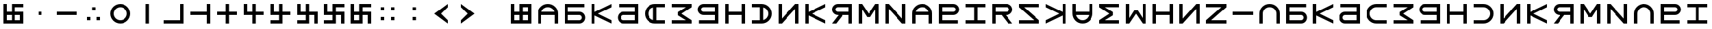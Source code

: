 SplineFontDB: 3.2
FontName: esaya
FullName: Esaya
FamilyName: esaya
Weight: Regular
Copyright: Copyright (c) 2024, Michael Chapman
UComments: "2024-11-22: Created with FontForge (http://fontforge.org)"
Version: 001.000
DefaultBaseFilename: esaya
ItalicAngle: 0
UnderlinePosition: 0
UnderlineWidth: 0
Ascent: 512
Descent: 512
InvalidEm: 0
LayerCount: 2
Layer: 0 0 "Back" 1
Layer: 1 0 "Fore" 0
XUID: [1021 96 -335474456 15605780]
StyleMap: 0x0040
FSType: 0
OS2Version: 4
OS2_WeightWidthSlopeOnly: 0
OS2_UseTypoMetrics: 1
CreationTime: 1732266389
ModificationTime: 1746689225
PfmFamily: 33
TTFWeight: 400
TTFWidth: 5
LineGap: 0
VLineGap: 0
Panose: 2 0 6 3 0 0 0 0 0 0
OS2TypoAscent: 512
OS2TypoAOffset: 0
OS2TypoDescent: -512
OS2TypoDOffset: 0
OS2TypoLinegap: 0
OS2WinAscent: 512
OS2WinAOffset: 0
OS2WinDescent: -512
OS2WinDOffset: 0
HheadAscent: 512
HheadAOffset: 0
HheadDescent: -512
HheadDOffset: 0
OS2SubXSize: 256
OS2SubYSize: 256
OS2SubXOff: 0
OS2SubYOff: 128
OS2SupXSize: 256
OS2SupYSize: 256
OS2SupXOff: 0
OS2SupYOff: 768
OS2StrikeYSize: 64
OS2StrikeYPos: 0
OS2CapHeight: 448
OS2XHeight: 448
OS2Vendor: 'PfEd'
OS2CodePages: 00000001.00000000
OS2UnicodeRanges: 00000003.00000000.00000000.00000000
MarkAttachClasses: 1
DEI: 91125
LangName: 1033
Encoding: ISO8859-1
UnicodeInterp: none
NameList: AGL For New Fonts
DisplaySize: -48
AntiAlias: 1
FitToEm: 0
WinInfo: 16 16 9
BeginPrivate: 0
EndPrivate
Grid
384 0 m 0
 384 71 441 128 512 128 c 0
 583 128 640 71 640 0 c 0
 640 -71 583 -128 512 -128 c 0
 441 -128 384 -71 384 0 c 0
640 -512 m 25
 640 512 l 1049
384 -512 m 25
 384 512 l 1049
0 128 m 25
 1024 128 l 1049
0 -128 m 25
 1024 -128 l 1049
256 0 m 4
 256 -141 371 -256 512 -256 c 4
 653 -256 768 -141 768 0 c 4
 768 141 653 256 512 256 c 4
 371 256 256 141 256 0 c 4
128 0 m 4
 128 212 300 384 512 384 c 4
 724 384 896 212 896 0 c 4
 896 -212 724 -384 512 -384 c 4
 300 -384 128 -212 128 0 c 4
0 -64 m 25
 1024 -64 l 1049
0 64 m 25
 1024 64 l 1049
448 -512 m 25
 448 512 l 1049
576 -512 m 25
 576 512 l 1049
768 -512 m 25
 768 512 l 1049
256 -512 m 25
 256 512 l 1049
0 -256 m 25
 1024 -256 l 1049
0 256 m 25
 1024 256 l 1049
0 0 m 25
 1024 0 l 1049
512 -512 m 25
 512 512 l 1049
0 384 m 25
 1024 384 l 1049
0 -384 m 25
 1024 -384 l 1049
896 -512 m 25
 896 512 l 1049
128 -512 m 25
 128 512 l 1049
EndSplineSet
TeXData: 1 0 0 1048576 524288 349525 393216 1048576 349525 783286 444596 497025 792723 393216 433062 380633 303038 157286 324010 404750 52429 2506097 1059062 262144
BeginChars: 259 76

StartChar: less
Encoding: 60 60 0
Width: 1024
VWidth: 1689
Flags: HW
LayerCount: 2
Fore
SplineSet
768 384 m 5
 768 256 l 1
 512 0 l 1
 768 -256 l 1
 768 -384 l 1
 256 0 l 1
 768 384 l 5
EndSplineSet
Validated: 1
EndChar

StartChar: greater
Encoding: 62 62 1
Width: 1024
VWidth: 1689
Flags: HW
LayerCount: 2
Fore
SplineSet
256 384 m 1
 768 0 l 1
 256 -384 l 1
 256 -256 l 1
 512 0 l 1
 256 256 l 1
 256 384 l 1
EndSplineSet
Validated: 1
EndChar

StartChar: period
Encoding: 46 46 2
Width: 1024
Flags: HW
LayerCount: 2
Fore
SplineSet
640 -128 m 1
 768 -128 l 1
 768 -256 l 1
 640 -256 l 1
 640 -128 l 1
256 -128 m 1
 384 -128 l 1
 384 -256 l 1
 256 -256 l 1
 256 -128 l 1
448 256 m 1
 576 256 l 1
 576 128 l 1
 448 128 l 1
 448 256 l 1
EndSplineSet
Validated: 1
EndChar

StartChar: space
Encoding: 32 32 3
Width: 1024
Flags: HW
LayerCount: 2
Fore
Validated: 1
EndChar

StartChar: b
Encoding: 98 98 4
Width: 1024
Flags: HW
LayerCount: 2
Fore
SplineSet
688 -256 m 2
 741 -256 784 -213 784 -160 c 0
 784 -108 741 -64 688 -64 c 2
 256 -64 l 1
 256 -256 l 1
 688 -256 l 2
688 -384 m 2
 128 -384 l 1
 128 384 l 1
 880 384 l 5
 880 256 l 5
 256 256 l 1
 256 64 l 1
 688 64 l 2
 811 64 912 -36 912 -159 c 0
 912 -283 812 -384 688 -384 c 2
EndSplineSet
Validated: 1
EndChar

StartChar: d
Encoding: 100 100 5
Width: 1024
Flags: HW
LayerCount: 2
Fore
SplineSet
336 -256 m 2
 768 -256 l 1
 768 -64 l 1
 336 -64 l 2
 283 -64 240 -108 240 -160 c 0
 240 -213 283 -256 336 -256 c 2
336 -384 m 2
 212 -384 112 -283 112 -159 c 0
 112 -36 213 64 336 64 c 2
 768 64 l 1
 768 256 l 1
 160 256 l 5
 160 384 l 5
 896 384 l 1
 896 -384 l 1
 336 -384 l 2
EndSplineSet
Validated: 1
EndChar

StartChar: e
Encoding: 101 101 6
Width: 1024
VWidth: 1689
Flags: HW
LayerCount: 2
Fore
SplineSet
896 256 m 5
 512 256 l 6
 441 256 381 231 331 181 c 4
 281 131 256 71 256 0 c 4
 256 -71 281 -131 331 -181 c 4
 381 -231 441 -256 512 -256 c 6
 896 -256 l 5
 896 -384 l 5
 512 -384 l 6
 407 -384 315 -347 240 -272 c 4
 165 -197 128 -106 128 0 c 4
 128 106 165 197 240 272 c 4
 315 347 406 384 512 384 c 6
 896 384 l 5
 896 256 l 5
EndSplineSet
Validated: 1
EndChar

StartChar: f
Encoding: 102 102 7
Width: 1024
Flags: HW
LayerCount: 2
Fore
SplineSet
896 -384 m 5
 128 -384 l 5
 128 -256 l 5
 684 -256 l 5
 380 -64 l 5
 380 64 l 5
 684 256 l 5
 128 256 l 5
 128 384 l 5
 896 384 l 5
 896 256 l 5
 512 0 l 5
 896 -256 l 5
 896 -384 l 5
EndSplineSet
EndChar

StartChar: g
Encoding: 103 103 8
Width: 1024
Flags: HW
LayerCount: 2
Fore
SplineSet
320 256 m 2
 267 256 224 213 224 160 c 0
 224 108 267 64 320 64 c 2
 768 64 l 1
 768 256 l 1
 320 256 l 2
320 384 m 2
 896 384 l 1
 896 -384 l 1
 144 -384 l 5
 144 -256 l 5
 768 -256 l 1
 768 -64 l 1
 320 -64 l 2
 197 -64 96 36 96 159 c 0
 96 283 196 384 320 384 c 2
EndSplineSet
Validated: 1
EndChar

StartChar: h
Encoding: 104 104 9
Width: 1024
Flags: HW
LayerCount: 2
Fore
SplineSet
128 384 m 5
 256 384 l 5
 256 64 l 5
 768 64 l 5
 768 384 l 5
 896 384 l 5
 896 -384 l 5
 768 -384 l 5
 768 -64 l 5
 256 -64 l 5
 256 -384 l 5
 128 -384 l 5
 128 384 l 5
EndSplineSet
Validated: 1
EndChar

StartChar: i
Encoding: 105 105 10
Width: 1024
VWidth: 1689
Flags: HW
LayerCount: 2
Fore
SplineSet
128 256 m 5
 128 384 l 5
 512 384 l 6
 618 384 709 347 784 272 c 4
 859 197 896 106 896 0 c 4
 896 -106 859 -197 784 -272 c 4
 709 -347 617 -384 512 -384 c 6
 128 -384 l 5
 128 -256 l 5
 512 -256 l 6
 583 -256 643 -231 693 -181 c 4
 743 -131 768 -71 768 0 c 4
 768 71 743 131 693 181 c 4
 643 231 583 256 512 256 c 6
 128 256 l 5
EndSplineSet
Validated: 1
EndChar

StartChar: k
Encoding: 107 107 11
Width: 1024
Flags: HW
LayerCount: 2
Fore
SplineSet
256 -384 m 5
 128 -384 l 5
 128 384 l 5
 256 384 l 5
 256 69 l 5
 896 384 l 5
 896 256 l 5
 384 0 l 5
 896 -256 l 5
 896 -384 l 5
 256 -71 l 5
 256 -384 l 5
EndSplineSet
Validated: 1
EndChar

StartChar: l
Encoding: 108 108 12
Width: 1024
Flags: HW
LayerCount: 2
Fore
SplineSet
352 384 m 6
 896 384 l 5
 896 -384 l 5
 768 -384 l 5
 768 -64 l 5
 542 -64 l 5
 288 -384 l 5
 128 -384 l 5
 381 -64 l 5
 352 -64 l 6
 229 -64 128 36 128 159 c 4
 128 283 228 384 352 384 c 6
352 256 m 6
 299 256 256 213 256 160 c 4
 256 108 299 64 352 64 c 6
 768 64 l 5
 768 256 l 5
 352 256 l 6
EndSplineSet
Validated: 1
EndChar

StartChar: m
Encoding: 109 109 13
Width: 1024
Flags: HW
LayerCount: 2
Fore
SplineSet
896 384 m 5
 896 -384 l 5
 768 -384 l 5
 768 172 l 5
 576 -132 l 5
 448 -132 l 5
 256 172 l 5
 256 -384 l 5
 128 -384 l 5
 128 384 l 5
 256 384 l 5
 512 0 l 5
 768 384 l 5
 896 384 l 5
EndSplineSet
Validated: 1
EndChar

StartChar: n
Encoding: 110 110 14
Width: 1024
Flags: HW
LayerCount: 2
Fore
SplineSet
128 -384 m 5
 128 384 l 5
 256 384 l 5
 768 -191 l 5
 768 384 l 5
 896 384 l 5
 896 -384 l 5
 768 -384 l 5
 256 191 l 5
 256 -384 l 5
 128 -384 l 5
EndSplineSet
EndChar

StartChar: p
Encoding: 112 112 15
Width: 1024
Flags: HW
LayerCount: 2
Fore
SplineSet
688 256 m 2
 256 256 l 1
 256 64 l 1
 688 64 l 2
 741 64 784 108 784 160 c 0
 784 213 741 256 688 256 c 2
688 384 m 2
 812 384 912 283 912 159 c 0
 912 36 811 -64 688 -64 c 2
 256 -64 l 1
 256 -256 l 1
 864 -256 l 1
 864 -384 l 1
 128 -384 l 1
 128 384 l 1
 688 384 l 2
EndSplineSet
Validated: 1
EndChar

StartChar: r
Encoding: 114 114 16
Width: 1024
Flags: HW
LayerCount: 2
Fore
SplineSet
672 384 m 2
 796 384 896 283 896 159 c 0
 896 36 795 -64 672 -64 c 2
 643 -64 l 1
 896 -384 l 1
 736 -384 l 1
 482 -64 l 1
 256 -64 l 1
 256 -384 l 1
 128 -384 l 1
 128 384 l 1
 672 384 l 2
672 256 m 2
 256 256 l 1
 256 64 l 1
 672 64 l 2
 725 64 768 108 768 160 c 0
 768 213 725 256 672 256 c 2
EndSplineSet
Validated: 1
EndChar

StartChar: s
Encoding: 115 115 17
Width: 1024
Flags: HW
LayerCount: 2
Fore
SplineSet
128 -384 m 5
 128 -256 l 5
 703 -256 l 5
 128 256 l 5
 128 384 l 5
 896 384 l 5
 896 256 l 5
 321 256 l 5
 896 -256 l 5
 896 -384 l 5
 128 -384 l 5
EndSplineSet
Validated: 1
EndChar

StartChar: t
Encoding: 116 116 18
Width: 1024
Flags: HW
LayerCount: 2
Fore
SplineSet
768 -384 m 1
 768 -71 l 1
 128 -384 l 1
 128 -256 l 1
 640 0 l 1
 128 256 l 1
 128 384 l 1
 768 69 l 1
 768 384 l 1
 896 384 l 1
 896 -384 l 1
 768 -384 l 1
EndSplineSet
Validated: 1
EndChar

StartChar: v
Encoding: 118 118 19
Width: 1024
Flags: HW
LayerCount: 2
Fore
SplineSet
128 384 m 5
 896 384 l 5
 896 256 l 5
 340 256 l 5
 644 64 l 5
 644 -64 l 5
 340 -256 l 5
 896 -256 l 5
 896 -384 l 5
 128 -384 l 5
 128 -256 l 5
 512 0 l 5
 128 256 l 5
 128 384 l 5
EndSplineSet
EndChar

StartChar: w
Encoding: 119 119 20
Width: 1024
Flags: HW
LayerCount: 2
Fore
SplineSet
128 -384 m 5
 128 384 l 5
 256 384 l 5
 256 -172 l 5
 448 132 l 5
 576 132 l 5
 768 -172 l 5
 768 384 l 5
 896 384 l 5
 896 -384 l 5
 768 -384 l 5
 512 0 l 5
 256 -384 l 5
 128 -384 l 5
EndSplineSet
Validated: 1
EndChar

StartChar: z
Encoding: 122 122 21
Width: 1024
Flags: HW
LayerCount: 2
Fore
SplineSet
896 -384 m 5
 128 -384 l 5
 128 -256 l 5
 703 256 l 5
 128 256 l 5
 128 384 l 5
 896 384 l 5
 896 256 l 5
 321 -256 l 5
 896 -256 l 5
 896 -384 l 5
EndSplineSet
Validated: 1
EndChar

StartChar: E
Encoding: 69 69 22
Width: 1024
VWidth: 1689
Flags: HW
LayerCount: 2
Fore
SplineSet
896 -256 m 5
 896 -384 l 5
 512 -384 l 6
 406 -384 315 -347 240 -272 c 4
 165 -197 128 -106 128 0 c 4
 128 106 165 197 240 272 c 4
 315 347 407 384 512 384 c 6
 896 384 l 5
 896 256 l 5
 576 256 l 5
 576 -256 l 5
 896 -256 l 5
448 249 m 5
 361 228 256 142 256 0 c 4
 256 -142 361 -228 448 -249 c 5
 448 249 l 5
EndSplineSet
Validated: 1
EndChar

StartChar: uni00A0
Encoding: 160 160 23
Width: 1024
Flags: HW
LayerCount: 2
Back
SplineSet
0 16 m 29
 1024 16 l 29
 1024 -16 l 29
 0 -16 l 29
 0 16 l 29
EndSplineSet
Fore
Validated: 1
EndChar

StartChar: comma
Encoding: 44 44 24
Width: 1024
Flags: HW
LayerCount: 2
Fore
SplineSet
448 64 m 5
 576 64 l 5
 576 -64 l 5
 448 -64 l 5
 448 64 l 5
EndSplineSet
Validated: 1
EndChar

StartChar: uni008B
Encoding: 139 139 25
Width: 1024
Flags: H
LayerCount: 2
Back
SplineSet
331.125 -180.875 m 1
 377.5 -227.25 441.5 -256 512 -256 c 0
 582.5 -256 646.5 -227.25 692.875 -180.875 c 1025
692.875 -180.875 m 5
 739.25 -134.5 768 -70.5 768 0 c 4
 768 70.5 739.25 134.5 692.875 180.875 c 1025
692.875 180.875 m 1
 646.5 227.25 582.5 256 512 256 c 0
 441.5 256 377.5 227.25 331.125 180.875 c 1025
331.125 180.875 m 1
 284.75 134.5 256 70.5 256 0 c 0
 256 -70.5 284.75 -134.5 331.125 -180.875 c 1025
783.5 271.5 m 1
 853 202 896 106 896 0 c 4
 896 -106 853 -202 783.5 -271.5 c 1029
783.5 -271.5 m 1
 714 -341 618 -384 512 -384 c 0
 406 -384 310 -341 240.5 -271.5 c 1025
240.5 -271.5 m 1
 171 -202 128 -106 128 0 c 0
 128 106 171 202 240.5 271.5 c 1025
240.5 271.5 m 1
 310 341 406 384 512 384 c 0
 618 384 714 341 783.5 271.5 c 1025
EndSplineSet
Fore
Validated: 1
EndChar

StartChar: zero
Encoding: 48 48 26
Width: 1024
Flags: HW
LayerCount: 2
Fore
SplineSet
256 0 m 4
 256 -141 371 -256 512 -256 c 4
 653 -256 768 -141 768 0 c 4
 768 141 653 256 512 256 c 4
 371 256 256 141 256 0 c 4
128 0 m 4
 128 212 300 384 512 384 c 4
 724 384 896 212 896 0 c 4
 896 -212 724 -384 512 -384 c 4
 300 -384 128 -212 128 0 c 4
EndSplineSet
Validated: 1
EndChar

StartChar: one
Encoding: 49 49 27
Width: 1024
Flags: HW
LayerCount: 2
Fore
SplineSet
576 -384 m 5
 448 -384 l 5
 448 384 l 5
 576 384 l 5
 576 -384 l 5
EndSplineSet
Validated: 1
EndChar

StartChar: two
Encoding: 50 50 28
Width: 1024
Flags: HW
LayerCount: 2
Fore
SplineSet
768 384 m 1
 896 384 l 1
 896 -384 l 1
 128 -384 l 5
 128 -256 l 5
 768 -256 l 1
 768 384 l 1
EndSplineSet
Validated: 1
EndChar

StartChar: three
Encoding: 51 51 29
Width: 1024
Flags: HW
LayerCount: 2
Fore
SplineSet
768 -64 m 5
 128 -64 l 5
 128 64 l 5
 768 64 l 5
 768 384 l 5
 896 384 l 5
 896 -384 l 5
 768 -384 l 5
 768 -64 l 5
EndSplineSet
Validated: 1
EndChar

StartChar: four
Encoding: 52 52 30
Width: 1024
Flags: HW
LayerCount: 2
Fore
SplineSet
448 -64 m 5
 128 -64 l 5
 128 64 l 5
 448 64 l 5
 448 384 l 5
 576 384 l 5
 576 64 l 5
 896 64 l 5
 896 -64 l 5
 576 -64 l 5
 576 -384 l 5
 448 -384 l 5
 448 -64 l 5
EndSplineSet
Validated: 1
EndChar

StartChar: five
Encoding: 53 53 31
Width: 1024
Flags: HW
LayerCount: 2
Fore
SplineSet
448 -64 m 5
 128 -64 l 5
 128 384 l 5
 256 384 l 5
 256 64 l 5
 448 64 l 5
 448 384 l 5
 576 384 l 5
 576 64 l 5
 896 64 l 5
 896 -64 l 5
 576 -64 l 5
 576 -384 l 5
 448 -384 l 5
 448 -64 l 5
EndSplineSet
Validated: 1
EndChar

StartChar: six
Encoding: 54 54 32
Width: 1024
Flags: HW
LayerCount: 2
Fore
SplineSet
576 -64 m 5
 576 -384 l 5
 128 -384 l 5
 128 -256 l 5
 448 -256 l 5
 448 -64 l 5
 128 -64 l 5
 128 384 l 5
 256 384 l 5
 256 64 l 5
 448 64 l 5
 448 384 l 5
 576 384 l 5
 576 64 l 5
 896 64 l 5
 896 -64 l 5
 576 -64 l 5
EndSplineSet
Validated: 1
EndChar

StartChar: seven
Encoding: 55 55 33
Width: 1024
Flags: HW
LayerCount: 2
Fore
SplineSet
576 -64 m 1
 576 -384 l 1
 128 -384 l 1
 128 -256 l 1
 448 -256 l 1
 448 -64 l 1
 128 -64 l 1
 128 384 l 1
 256 384 l 1
 256 64 l 1
 448 64 l 1
 448 384 l 1
 576 384 l 1
 576 64 l 1
 896 64 l 1
 896 -384 l 1
 768 -384 l 1
 768 -64 l 1
 576 -64 l 1
EndSplineSet
Validated: 1
EndChar

StartChar: eight
Encoding: 56 56 34
Width: 1024
Flags: HW
LayerCount: 2
Fore
SplineSet
448 -64 m 1
 128 -64 l 1
 128 384 l 1
 256 384 l 1
 256 64 l 1
 448 64 l 1
 448 384 l 1
 896 384 l 1
 896 256 l 1
 576 256 l 1
 576 64 l 1
 896 64 l 1
 896 -384 l 1
 768 -384 l 1
 768 -64 l 1
 576 -64 l 1
 576 -384 l 1
 128 -384 l 1
 128 -256 l 1
 448 -256 l 1
 448 -64 l 1
EndSplineSet
Validated: 1
EndChar

StartChar: nine
Encoding: 57 57 35
Width: 1024
Flags: HW
LayerCount: 2
Fore
SplineSet
576 -64 m 5
 576 -384 l 5
 128 -384 l 5
 128 384 l 5
 256 384 l 5
 256 64 l 5
 448 64 l 5
 448 384 l 5
 896 384 l 5
 896 256 l 5
 576 256 l 5
 576 64 l 5
 896 64 l 5
 896 -384 l 5
 768 -384 l 5
 768 -64 l 5
 576 -64 l 5
256 -256 m 5
 448 -256 l 5
 448 -64 l 5
 256 -64 l 5
 256 -256 l 5
EndSplineSet
Validated: 1
EndChar

StartChar: u
Encoding: 117 117 36
Width: 1024
VWidth: 1689
Flags: HW
LayerCount: 2
Fore
SplineSet
256 384 m 5
 256 0 l 6
 256 -71 281 -131 331 -181 c 4
 381 -231 441 -256 512 -256 c 4
 583 -256 643 -231 693 -181 c 4
 743 -131 768 -71 768 0 c 6
 768 384 l 5
 896 384 l 5
 896 0 l 6
 896 -105 859 -197 784 -272 c 4
 709 -347 618 -384 512 -384 c 4
 406 -384 315 -347 240 -272 c 4
 165 -197 128 -106 128 0 c 6
 128 384 l 5
 256 384 l 5
EndSplineSet
Validated: 1
EndChar

StartChar: H
Encoding: 72 72 37
Width: 1024
Flags: HW
LayerCount: 2
Fore
SplineSet
128 384 m 5
 256 384 l 5
 256 64 l 5
 768 64 l 5
 768 384 l 5
 896 384 l 5
 896 -384 l 5
 768 -384 l 5
 768 -64 l 5
 256 -64 l 5
 256 -384 l 5
 128 -384 l 5
 128 384 l 5
EndSplineSet
Validated: 1
EndChar

StartChar: o
Encoding: 111 111 38
Width: 1024
VWidth: 1689
Flags: HW
LayerCount: 2
Fore
SplineSet
768 -384 m 5
 768 0 l 6
 768 71 743 131 693 181 c 4
 643 231 583 256 512 256 c 4
 441 256 381 231 331 181 c 4
 281 131 256 71 256 0 c 6
 256 -384 l 5
 128 -384 l 5
 128 0 l 6
 128 105 165 197 240 272 c 4
 315 347 406 384 512 384 c 4
 618 384 709 347 784 272 c 4
 859 197 896 106 896 0 c 6
 896 -384 l 5
 768 -384 l 5
EndSplineSet
Validated: 1
EndChar

StartChar: question
Encoding: 63 63 39
Width: 1024
Flags: H
LayerCount: 2
Back
SplineSet
448 256 m 5
 576 256 l 5
 576 64 l 5
 704 64 l 5
 704 -64 l 5
 576 -64 l 5
 576 -256 l 5
 448 -256 l 5
 448 256 l 5
EndSplineSet
Fore
Validated: 1
EndChar

StartChar: underscore
Encoding: 95 95 40
Width: 1024
Flags: H
LayerCount: 2
Fore
SplineSet
128 64 m 1
 896 64 l 1
 896 -64 l 5
 128 -64 l 1
 128 64 l 1
EndSplineSet
Validated: 1
EndChar

StartChar: I
Encoding: 73 73 41
Width: 1024
VWidth: 1689
Flags: HW
LayerCount: 2
Fore
SplineSet
128 256 m 1
 128 384 l 1
 512 384 l 2
 618 384 709 347 784 272 c 0
 859 197 896 106 896 0 c 0
 896 -106 859 -197 784 -272 c 0
 709 -347 617 -384 512 -384 c 2
 128 -384 l 1
 128 -256 l 1
 448 -256 l 1
 448 256 l 1
 128 256 l 1
576 -249 m 1
 663 -228 768 -142 768 0 c 0
 768 142 663 228 576 249 c 1
 576 -249 l 1
EndSplineSet
Validated: 1
EndChar

StartChar: O
Encoding: 79 79 42
Width: 1024
VWidth: 1689
Flags: HW
LayerCount: 2
Fore
SplineSet
256 -384 m 5
 128 -384 l 5
 128 0 l 6
 128 106 165 197 240 272 c 4
 315 347 406 384 512 384 c 4
 618 384 709 347 784 272 c 4
 859 197 896 105 896 0 c 6
 896 -384 l 5
 768 -384 l 5
 768 -64 l 5
 256 -64 l 5
 256 -384 l 5
761 64 m 5
 740 151 654 256 512 256 c 4
 370 256 284 151 263 64 c 5
 761 64 l 5
EndSplineSet
Validated: 1
EndChar

StartChar: y
Encoding: 121 121 43
Width: 1024
Flags: HW
LayerCount: 2
Fore
SplineSet
896 -384 m 5
 768 -384 l 5
 768 191 l 5
 256 -384 l 5
 128 -384 l 5
 128 384 l 5
 256 384 l 5
 256 -191 l 5
 768 384 l 5
 896 384 l 5
 896 -384 l 5
EndSplineSet
EndChar

StartChar: B
Encoding: 66 66 44
Width: 1024
Flags: HW
LayerCount: 2
Fore
SplineSet
688 -256 m 2
 741 -256 784 -213 784 -160 c 0
 784 -108 741 -64 688 -64 c 2
 256 -64 l 1
 256 -256 l 1
 688 -256 l 2
688 -384 m 2
 128 -384 l 1
 128 384 l 1
 880 384 l 5
 880 256 l 5
 256 256 l 1
 256 64 l 1
 688 64 l 2
 811 64 912 -36 912 -159 c 0
 912 -283 812 -384 688 -384 c 2
EndSplineSet
Validated: 1
EndChar

StartChar: D
Encoding: 68 68 45
Width: 1024
Flags: HW
LayerCount: 2
Fore
SplineSet
336 -256 m 2
 768 -256 l 1
 768 -64 l 1
 336 -64 l 2
 283 -64 240 -108 240 -160 c 0
 240 -213 283 -256 336 -256 c 2
336 -384 m 2
 212 -384 112 -283 112 -159 c 0
 112 -36 213 64 336 64 c 2
 768 64 l 1
 768 256 l 1
 160 256 l 5
 160 384 l 5
 896 384 l 1
 896 -384 l 1
 336 -384 l 2
EndSplineSet
Validated: 1
EndChar

StartChar: F
Encoding: 70 70 46
Width: 1024
Flags: HW
LayerCount: 2
Fore
SplineSet
896 -384 m 5
 128 -384 l 5
 128 -256 l 5
 684 -256 l 5
 380 -64 l 5
 380 64 l 5
 684 256 l 5
 128 256 l 5
 128 384 l 5
 896 384 l 5
 896 256 l 5
 512 0 l 5
 896 -256 l 5
 896 -384 l 5
EndSplineSet
EndChar

StartChar: G
Encoding: 71 71 47
Width: 1024
Flags: HW
LayerCount: 2
Fore
SplineSet
320 256 m 2
 267 256 224 213 224 160 c 0
 224 108 267 64 320 64 c 2
 768 64 l 1
 768 256 l 1
 320 256 l 2
320 384 m 2
 896 384 l 1
 896 -384 l 1
 144 -384 l 5
 144 -256 l 5
 768 -256 l 1
 768 -64 l 1
 320 -64 l 2
 197 -64 96 36 96 159 c 0
 96 283 196 384 320 384 c 2
EndSplineSet
Validated: 1
EndChar

StartChar: K
Encoding: 75 75 48
Width: 1024
Flags: HW
LayerCount: 2
Fore
SplineSet
256 -384 m 5
 128 -384 l 5
 128 384 l 5
 256 384 l 5
 256 69 l 5
 896 384 l 5
 896 256 l 5
 384 0 l 5
 896 -256 l 5
 896 -384 l 5
 256 -71 l 5
 256 -384 l 5
EndSplineSet
Validated: 1
EndChar

StartChar: L
Encoding: 76 76 49
Width: 1024
Flags: HW
LayerCount: 2
Fore
SplineSet
352 384 m 6
 896 384 l 5
 896 -384 l 5
 768 -384 l 5
 768 -64 l 5
 542 -64 l 5
 288 -384 l 5
 128 -384 l 5
 381 -64 l 5
 352 -64 l 6
 229 -64 128 36 128 159 c 4
 128 283 228 384 352 384 c 6
352 256 m 6
 299 256 256 213 256 160 c 4
 256 108 299 64 352 64 c 6
 768 64 l 5
 768 256 l 5
 352 256 l 6
EndSplineSet
Validated: 1
EndChar

StartChar: M
Encoding: 77 77 50
Width: 1024
Flags: HW
LayerCount: 2
Fore
SplineSet
896 384 m 5
 896 -384 l 5
 768 -384 l 5
 768 172 l 5
 576 -132 l 5
 448 -132 l 5
 256 172 l 5
 256 -384 l 5
 128 -384 l 5
 128 384 l 5
 256 384 l 5
 512 0 l 5
 768 384 l 5
 896 384 l 5
EndSplineSet
Validated: 1
EndChar

StartChar: N
Encoding: 78 78 51
Width: 1024
Flags: HW
LayerCount: 2
Fore
SplineSet
128 -384 m 5
 128 384 l 5
 256 384 l 5
 768 -191 l 5
 768 384 l 5
 896 384 l 5
 896 -384 l 5
 768 -384 l 5
 256 191 l 5
 256 -384 l 5
 128 -384 l 5
EndSplineSet
EndChar

StartChar: P
Encoding: 80 80 52
Width: 1024
Flags: HW
LayerCount: 2
Fore
SplineSet
688 256 m 2
 256 256 l 1
 256 64 l 1
 688 64 l 2
 741 64 784 108 784 160 c 0
 784 213 741 256 688 256 c 2
688 384 m 2
 812 384 912 283 912 159 c 0
 912 36 811 -64 688 -64 c 2
 256 -64 l 1
 256 -256 l 1
 864 -256 l 1
 864 -384 l 1
 128 -384 l 1
 128 384 l 1
 688 384 l 2
EndSplineSet
Validated: 1
EndChar

StartChar: R
Encoding: 82 82 53
Width: 1024
Flags: HW
LayerCount: 2
Fore
SplineSet
672 384 m 2
 796 384 896 283 896 159 c 0
 896 36 795 -64 672 -64 c 2
 643 -64 l 1
 896 -384 l 1
 736 -384 l 1
 482 -64 l 1
 256 -64 l 1
 256 -384 l 1
 128 -384 l 1
 128 384 l 1
 672 384 l 2
672 256 m 2
 256 256 l 1
 256 64 l 1
 672 64 l 2
 725 64 768 108 768 160 c 0
 768 213 725 256 672 256 c 2
EndSplineSet
Validated: 1
EndChar

StartChar: S
Encoding: 83 83 54
Width: 1024
Flags: HW
LayerCount: 2
Fore
SplineSet
128 -384 m 5
 128 -256 l 5
 703 -256 l 5
 128 256 l 5
 128 384 l 5
 896 384 l 5
 896 256 l 5
 321 256 l 5
 896 -256 l 5
 896 -384 l 5
 128 -384 l 5
EndSplineSet
Validated: 1
EndChar

StartChar: T
Encoding: 84 84 55
Width: 1024
Flags: HW
LayerCount: 2
Fore
SplineSet
768 -384 m 1
 768 -71 l 1
 128 -384 l 1
 128 -256 l 1
 640 0 l 1
 128 256 l 1
 128 384 l 1
 768 69 l 1
 768 384 l 1
 896 384 l 1
 896 -384 l 1
 768 -384 l 1
EndSplineSet
Validated: 1
EndChar

StartChar: V
Encoding: 86 86 56
Width: 1024
Flags: HW
LayerCount: 2
Fore
SplineSet
128 384 m 5
 896 384 l 5
 896 256 l 5
 340 256 l 5
 644 64 l 5
 644 -64 l 5
 340 -256 l 5
 896 -256 l 5
 896 -384 l 5
 128 -384 l 5
 128 -256 l 5
 512 0 l 5
 128 256 l 5
 128 384 l 5
EndSplineSet
EndChar

StartChar: W
Encoding: 87 87 57
Width: 1024
Flags: HW
LayerCount: 2
Fore
SplineSet
128 -384 m 5
 128 384 l 5
 256 384 l 5
 256 -172 l 5
 448 132 l 5
 576 132 l 5
 768 -172 l 5
 768 384 l 5
 896 384 l 5
 896 -384 l 5
 768 -384 l 5
 512 0 l 5
 256 -384 l 5
 128 -384 l 5
EndSplineSet
Validated: 1
EndChar

StartChar: Y
Encoding: 89 89 58
Width: 1024
Flags: HW
LayerCount: 2
Fore
SplineSet
896 -384 m 5
 768 -384 l 5
 768 191 l 5
 256 -384 l 5
 128 -384 l 5
 128 384 l 5
 256 384 l 5
 256 -191 l 5
 768 384 l 5
 896 384 l 5
 896 -384 l 5
EndSplineSet
EndChar

StartChar: Z
Encoding: 90 90 59
Width: 1024
Flags: HW
LayerCount: 2
Fore
SplineSet
896 -384 m 5
 128 -384 l 5
 128 -256 l 5
 703 256 l 5
 128 256 l 5
 128 384 l 5
 896 384 l 5
 896 256 l 5
 321 -256 l 5
 896 -256 l 5
 896 -384 l 5
EndSplineSet
Validated: 1
EndChar

StartChar: U
Encoding: 85 85 60
Width: 1024
VWidth: 1689
Flags: HW
LayerCount: 2
Fore
SplineSet
768 384 m 5
 896 384 l 5
 896 0 l 6
 896 -106 859 -197 784 -272 c 4
 709 -347 618 -384 512 -384 c 4
 406 -384 315 -347 240 -272 c 4
 165 -197 128 -105 128 0 c 6
 128 384 l 5
 256 384 l 5
 256 64 l 5
 768 64 l 5
 768 384 l 5
263 -64 m 5
 284 -151 370 -256 512 -256 c 4
 654 -256 740 -151 761 -64 c 5
 263 -64 l 5
EndSplineSet
Validated: 1
EndChar

StartChar: a
Encoding: 97 97 61
Width: 1024
VWidth: 1689
Flags: HW
LayerCount: 2
Fore
SplineSet
768 -384 m 5
 768 0 l 6
 768 71 743 131 693 181 c 4
 643 231 583 256 512 256 c 4
 441 256 381 231 331 181 c 4
 281 131 256 71 256 0 c 6
 256 -384 l 5
 128 -384 l 5
 128 0 l 6
 128 105 165 197 240 272 c 4
 315 347 406 384 512 384 c 4
 618 384 709 347 784 272 c 4
 859 197 896 106 896 0 c 6
 896 -384 l 5
 768 -384 l 5
EndSplineSet
Validated: 1
EndChar

StartChar: A
Encoding: 65 65 62
Width: 1024
VWidth: 1689
Flags: HW
LayerCount: 2
Fore
SplineSet
256 -384 m 5
 128 -384 l 5
 128 0 l 6
 128 106 165 197 240 272 c 4
 315 347 406 384 512 384 c 4
 618 384 709 347 784 272 c 4
 859 197 896 105 896 0 c 6
 896 -384 l 5
 768 -384 l 5
 768 -64 l 5
 256 -64 l 5
 256 -384 l 5
761 64 m 5
 740 151 654 256 512 256 c 4
 370 256 284 151 263 64 c 5
 761 64 l 5
EndSplineSet
Validated: 1
EndChar

StartChar: j
Encoding: 106 106 63
Width: 1024
Flags: HW
LayerCount: 2
Fore
SplineSet
896 -384 m 5
 768 -384 l 5
 768 191 l 5
 256 -384 l 5
 128 -384 l 5
 128 384 l 5
 256 384 l 5
 256 -191 l 5
 768 384 l 5
 896 384 l 5
 896 -384 l 5
EndSplineSet
EndChar

StartChar: J
Encoding: 74 74 64
Width: 1024
Flags: HW
LayerCount: 2
Fore
SplineSet
896 -384 m 5
 768 -384 l 5
 768 191 l 5
 256 -384 l 5
 128 -384 l 5
 128 384 l 5
 256 384 l 5
 256 -191 l 5
 768 384 l 5
 896 384 l 5
 896 -384 l 5
EndSplineSet
EndChar

StartChar: x
Encoding: 120 120 65
Width: 1024
Flags: HW
LayerCount: 2
Fore
SplineSet
128 384 m 5
 256 384 l 5
 256 64 l 5
 768 64 l 5
 768 384 l 5
 896 384 l 5
 896 -384 l 5
 768 -384 l 5
 768 -64 l 5
 256 -64 l 5
 256 -384 l 5
 128 -384 l 5
 128 384 l 5
EndSplineSet
Validated: 1
EndChar

StartChar: X
Encoding: 88 88 66
Width: 1024
Flags: HW
LayerCount: 2
Fore
SplineSet
128 384 m 5
 256 384 l 5
 256 64 l 5
 768 64 l 5
 768 384 l 5
 896 384 l 5
 896 -384 l 5
 768 -384 l 5
 768 -64 l 5
 256 -64 l 5
 256 -384 l 5
 128 -384 l 5
 128 384 l 5
EndSplineSet
Validated: 1
EndChar

StartChar: c
Encoding: 99 99 67
Width: 1024
Flags: HW
LayerCount: 2
Fore
SplineSet
256 -384 m 5
 128 -384 l 5
 128 384 l 5
 256 384 l 5
 256 69 l 5
 896 384 l 5
 896 256 l 5
 384 0 l 5
 896 -256 l 5
 896 -384 l 5
 256 -71 l 5
 256 -384 l 5
EndSplineSet
Validated: 1
EndChar

StartChar: C
Encoding: 67 67 68
Width: 1024
Flags: HW
LayerCount: 2
Fore
SplineSet
256 -384 m 5
 128 -384 l 5
 128 384 l 5
 256 384 l 5
 256 69 l 5
 896 384 l 5
 896 256 l 5
 384 0 l 5
 896 -256 l 5
 896 -384 l 5
 256 -71 l 5
 256 -384 l 5
EndSplineSet
Validated: 1
EndChar

StartChar: q
Encoding: 113 113 69
Width: 1024
Flags: HW
LayerCount: 2
Fore
SplineSet
128 -384 m 5
 128 -256 l 5
 448 -256 l 5
 448 256 l 5
 128 256 l 5
 128 384 l 5
 896 384 l 5
 896 256 l 5
 576 256 l 5
 576 -256 l 5
 896 -256 l 5
 896 -384 l 5
 128 -384 l 5
EndSplineSet
Validated: 1
EndChar

StartChar: Q
Encoding: 81 81 70
Width: 1024
Flags: HW
LayerCount: 2
Fore
SplineSet
128 -384 m 5
 128 -256 l 5
 448 -256 l 5
 448 256 l 5
 128 256 l 5
 128 384 l 5
 896 384 l 5
 896 256 l 5
 576 256 l 5
 576 -256 l 5
 896 -256 l 5
 896 -384 l 5
 128 -384 l 5
EndSplineSet
Validated: 1
EndChar

StartChar: semicolon
Encoding: 59 59 71
Width: 1024
Flags: HW
LayerCount: 2
Fore
SplineSet
448 -128 m 1
 576 -128 l 1
 576 -256 l 1
 448 -256 l 1
 448 -128 l 1
448 256 m 5
 576 256 l 5
 576 128 l 5
 448 128 l 5
 448 256 l 5
EndSplineSet
Validated: 1
EndChar

StartChar: colon
Encoding: 58 58 72
Width: 1024
Flags: HW
LayerCount: 2
Fore
SplineSet
640 -128 m 1
 768 -128 l 1
 768 -256 l 1
 640 -256 l 1
 640 -128 l 1
256 -128 m 1
 384 -128 l 1
 384 -256 l 1
 256 -256 l 1
 256 -128 l 1
640 256 m 1
 768 256 l 1
 768 128 l 1
 640 128 l 1
 640 256 l 1
256 256 m 1
 384 256 l 1
 384 128 l 1
 256 128 l 1
 256 256 l 1
EndSplineSet
Validated: 1
EndChar

StartChar: exclam
Encoding: 33 33 73
Width: 1024
Flags: HW
LayerCount: 2
Fore
SplineSet
896 -384 m 5
 128 -384 l 5
 128 384 l 5
 256 384 l 5
 256 64 l 5
 448 64 l 5
 448 384 l 5
 896 384 l 5
 896 256 l 5
 576 256 l 5
 576 64 l 5
 896 64 l 5
 896 -384 l 5
576 -256 m 5
 768 -256 l 5
 768 -64 l 5
 576 -64 l 5
 576 -256 l 5
448 -256 m 5
 448 -64 l 5
 256 -64 l 5
 256 -256 l 5
 448 -256 l 5
EndSplineSet
Validated: 1
EndChar

StartChar: at
Encoding: 64 64 74
Width: 1024
Flags: HW
LayerCount: 2
Fore
SplineSet
768 256 m 5
 576 256 l 5
 576 64 l 5
 768 64 l 5
 768 256 l 5
576 -256 m 5
 768 -256 l 5
 768 -64 l 5
 576 -64 l 5
 576 -256 l 5
896 384 m 5
 896 -384 l 5
 128 -384 l 5
 128 384 l 5
 256 384 l 5
 256 64 l 5
 448 64 l 5
 448 384 l 5
 896 384 l 5
448 -256 m 5
 448 -64 l 5
 256 -64 l 5
 256 -256 l 5
 448 -256 l 5
EndSplineSet
Validated: 1
EndChar

StartChar: hyphen
Encoding: 45 45 75
Width: 1024
Flags: HW
LayerCount: 2
Fore
SplineSet
128 64 m 1
 896 64 l 1
 896 -64 l 5
 128 -64 l 1
 128 64 l 1
EndSplineSet
Validated: 1
EndChar
EndChars
EndSplineFont
